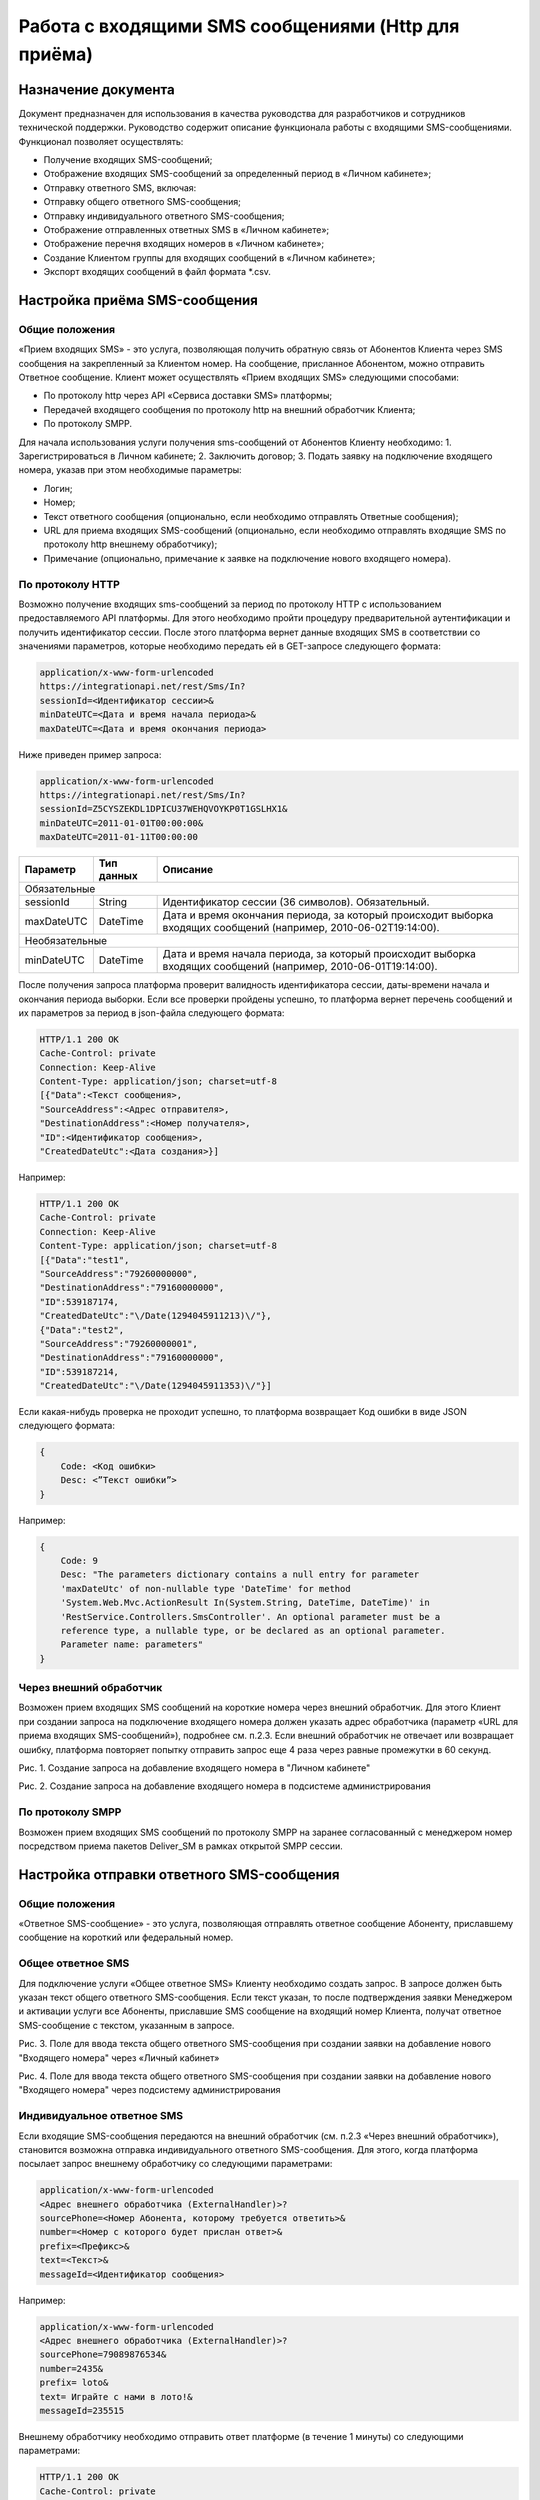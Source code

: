 Работа с входящими SMS сообщениями (Http для приёма)
====================================================

Назначение документа
~~~~~~~~~~~~~~~~~~~~

Документ предназначен для использования в качества руководства для разработчиков и сотрудников технической поддержки. Руководство содержит описание функционала работы с входящими SMS-сообщениями. Функционал позволяет осуществлять:

* Получение входящих SMS-сообщений;
* Отображение входящих SMS-сообщений за определенный период в «Личном кабинете»;
* Отправку ответного SMS, включая:
* Отправку общего ответного SMS-сообщения;
* Отправку индивидуального ответного SMS-сообщения;
* Отображение отправленных ответных SMS в «Личном кабинете»;
* Отображение перечня входящих номеров в «Личном кабинете»;
* Создание Клиентом группы для входящих сообщений в «Личном кабинете»;
* Экспорт входящих сообщений в файл формата *.csv.


Настройка приёма SMS-сообщения
~~~~~~~~~~~~~~~~~~~~~~~~~~~~~~

Общие положения
---------------

«Прием входящих SMS» - это услуга, позволяющая получить обратную связь от Абонентов Клиента через SMS сообщения на закрепленный за Клиентом номер. На сообщение, присланное Абонентом, можно отправить Ответное сообщение. Клиент может осуществлять «Прием входящих SMS» следующими способами:

* По протоколу http через API «Сервиса доставки SMS» платформы;
* Передачей входящего сообщения по протоколу http на внешний обработчик Клиента;
* По протоколу SMPP.

Для начала использования услуги получения sms-сообщений от Абонентов Клиенту необходимо:
1. Зарегистрироваться в Личном кабинете;
2. Заключить договор;
3. Подать заявку на подключение входящего номера, указав при этом необходимые параметры:

* Логин;
* Номер;
* Текст ответного сообщения (опционально, если необходимо отправлять Ответные сообщения);
* URL для приема входящих SMS-сообщений (опционально, если необходимо отправлять входящие SMS по протоколу http внешнему обработчику);
* Примечание (опционально, примечание к заявке на подключение нового входящего номера).

По протоколу HTTP
-----------------

Возможно получение входящих sms-сообщений за период по протоколу HTTP с использованием предоставляемого API платформы. Для этого необходимо пройти процедуру предварительной аутентификации и получить идентификатор сессии. После этого платформа вернет данные входящих SMS в соответствии со значениями параметров, которые необходимо передать ей в GET-запросе следующего формата:

.. code-block:: json

    application/x-www-form-urlencoded
    https://integrationapi.net/rest/Sms/In?
    sessionId=<Идентификатор сессии>&
    minDateUTC=<Дата и время начала периода>&
    maxDateUTC=<Дата и время окончания периода>
    

Ниже приведен пример запроса:

.. code-block:: json

    application/x-www-form-urlencoded
    https://integrationapi.net/rest/Sms/In?
    sessionId=Z5CYSZEKDL1DPICU37WEHQVOYKP0T1GSLHX1&
    minDateUTC=2011-01-01T00:00:00&
    maxDateUTC=2011-01-11T00:00:00 
    

+--------------------+------------+---------------------------------------------------------------------------+
|      Параметр      | Тип данных | Описание                                                                  |
+====================+============+===========================================================================+
| Обязательные                                                                                                |
+--------------------+------------+---------------------------------------------------------------------------+
| sessionId          |   String   | Идентификатор сессии (36 символов). Обязательный.                         |
+--------------------+------------+---------------------------------------------------------------------------+
| maxDateUTC         |   DateTime | Дата и время окончания периода, за который происходит выборка входящих    |
|                    |            | сообщений (например, 2010-06-02T19:14:00).                                |
+--------------------+------------+---------------------------------------------------------------------------+
| Необязательные                                                                                              |
+--------------------+------------+---------------------------------------------------------------------------+
| minDateUTC         |   DateTime | Дата и время начала периода, за который происходит выборка входящих       |
|                    |            | сообщений (например, 2010-06-01T19:14:00).                                |
+--------------------+------------+---------------------------------------------------------------------------+

После получения запроса платформа проверит валидность идентификатора сессии, даты-времени начала и окончания периода выборки. Если все проверки пройдены успешно, то платформа вернет перечень сообщений и их параметров за период в json-файла следующего формата:

.. code-block:: json

    HTTP/1.1 200 OK
    Cache-Control: private
    Connection: Keep-Alive
    Content-Type: application/json; charset=utf-8
    [{"Data":<Текст сообщения>,
    "SourceAddress":<Адрес отправителя>,
    "DestinationAddress":<Номер получателя>,
    "ID":<Идентификатор сообщения>,
    "CreatedDateUtc":<Дата создания>}]
    

Например:

.. code-block:: json

    HTTP/1.1 200 OK
    Cache-Control: private
    Connection: Keep-Alive
    Content-Type: application/json; charset=utf-8
    [{"Data":"test1",
    "SourceAddress":"79260000000",
    "DestinationAddress":"79160000000",
    "ID":539187174,
    "CreatedDateUtc":"\/Date(1294045911213)\/"},
    {"Data":"test2",
    "SourceAddress":"79260000001",
    "DestinationAddress":"79160000000",
    "ID":539187214,
    "CreatedDateUtc":"\/Date(1294045911353)\/"}]
    

Если какая-нибудь проверка не проходит успешно, то платформа возвращает Код ошибки в виде JSON следующего формата:

.. code-block:: json

    {
        Code: <Код ошибки>
        Desc: <”Текст ошибки”>
    }
    

Например:

.. code-block:: json

    {
        Code: 9
        Desc: "The parameters dictionary contains a null entry for parameter
        'maxDateUtc' of non-nullable type 'DateTime' for method
        'System.Web.Mvc.ActionResult In(System.String, DateTime, DateTime)' in
        'RestService.Controllers.SmsController'. An optional parameter must be a
        reference type, a nullable type, or be declared as an optional parameter.
        Parameter name: parameters"
    }
    

Через внешний обработчик
------------------------

Возможен прием входящих SMS сообщений на короткие номера через внешний обработчик. Для этого Клиент при создании запроса на подключение входящего номера должен указать адрес обработчика (параметр «URL для приема входящих SMS-сообщений»), подробнее см. п.2.3. Если внешний обработчик не отвечает или возвращает ошибку, платформа повторяет попытку отправить запрос еще 4 раза через равные промежутки в 60 секунд.

.. image:: /img/vhod1.jpg

Рис. 1. Создание запроса на добавление входящего номера в "Личном кабинете"

.. image:: /img/vhod2.jpg

Рис. 2. Создание запроса на добавление входящего номера в подсистеме администрирования

По протоколу SMPP
-----------------

Возможен прием входящих SMS сообщений по протоколу SMPP на заранее согласованный с менеджером номер посредством приема пакетов Deliver_SM в рамках открытой SMPP сессии.


Настройка отправки ответного SMS-сообщения
~~~~~~~~~~~~~~~~~~~~~~~~~~~~~~~~~~~~~~~~~~

Общие положения
---------------

«Ответное SMS-сообщение» - это услуга, позволяющая отправлять ответное сообщение Абоненту, приславшему сообщение на короткий или федеральный номер.

Общее ответное SMS
------------------

Для подключение услуги «Общее ответное SMS» Клиенту необходимо создать запрос. В запросе должен быть указан текст общего ответного SMS-сообщения. Если текст указан, то после подтверждения заявки Менеджером и активации услуги все Абоненты, приславшие SMS сообщение на входящий номер Клиента, получат ответное SMS-сообщение с текстом, указанным в запросе.

.. image:: /img/vhod3.jpg

Рис. 3. Поле для ввода текста общего ответного SMS-сообщения при создании заявки на добавление нового "Входящего номера" через «Личный кабинет»

.. image:: /img/vhod4.jpg

Рис. 4. Поле для ввода текста общего ответного SMS-сообщения при создании заявки на добавление нового "Входящего номера" через подсистему администрирования

Индивидуальное ответное SMS
---------------------------

Если входящие SMS-сообщения передаются на внешний обработчик (см. п.2.3 «Через внешний обработчик»), становится возможна отправка индивидуального ответного SMS-сообщения. Для этого, когда платформа посылает запрос внешнему обработчику со следующими параметрами:

.. code-block:: json

    application/x-www-form-urlencoded
    <Адрес внешнего обработчика (ExternalHandler)>?
    sourcePhone=<Номер Абонента, которому требуется ответить>&
    number=<Номер с которого будет прислан ответ>&
    prefix=<Префикс>&
    text=<Текст>&
    messageId=<Идентификатор сообщения>
    

Например:

.. code-block:: json

    application/x-www-form-urlencoded
    <Адрес внешнего обработчика (ExternalHandler)>?
    sourcePhone=79089876534&
    number=2435&
    prefix= loto&
    text= Играйте с нами в лото!&
    messageId=235515
    

Внешнему обработчику необходимо отправить ответ платформе (в течение 1 минуты) со следующими параметрами:

.. code-block:: json

    HTTP/1.1 200 OK
    Cache-Control: private
    Connection: Keep-Alive
    Content-Type: application/json; charset=utf-8
    {«sms=<Текст ответного сообщения>»}
    

Если платформа получит ответ, то абонент с номером «sourcePhone» (из запроса платформы) получит ответное SMS-сообщение с номера отправителя «number» (из запроса платформы) и текстом «sms» (из ответа внешнего обработчика).
